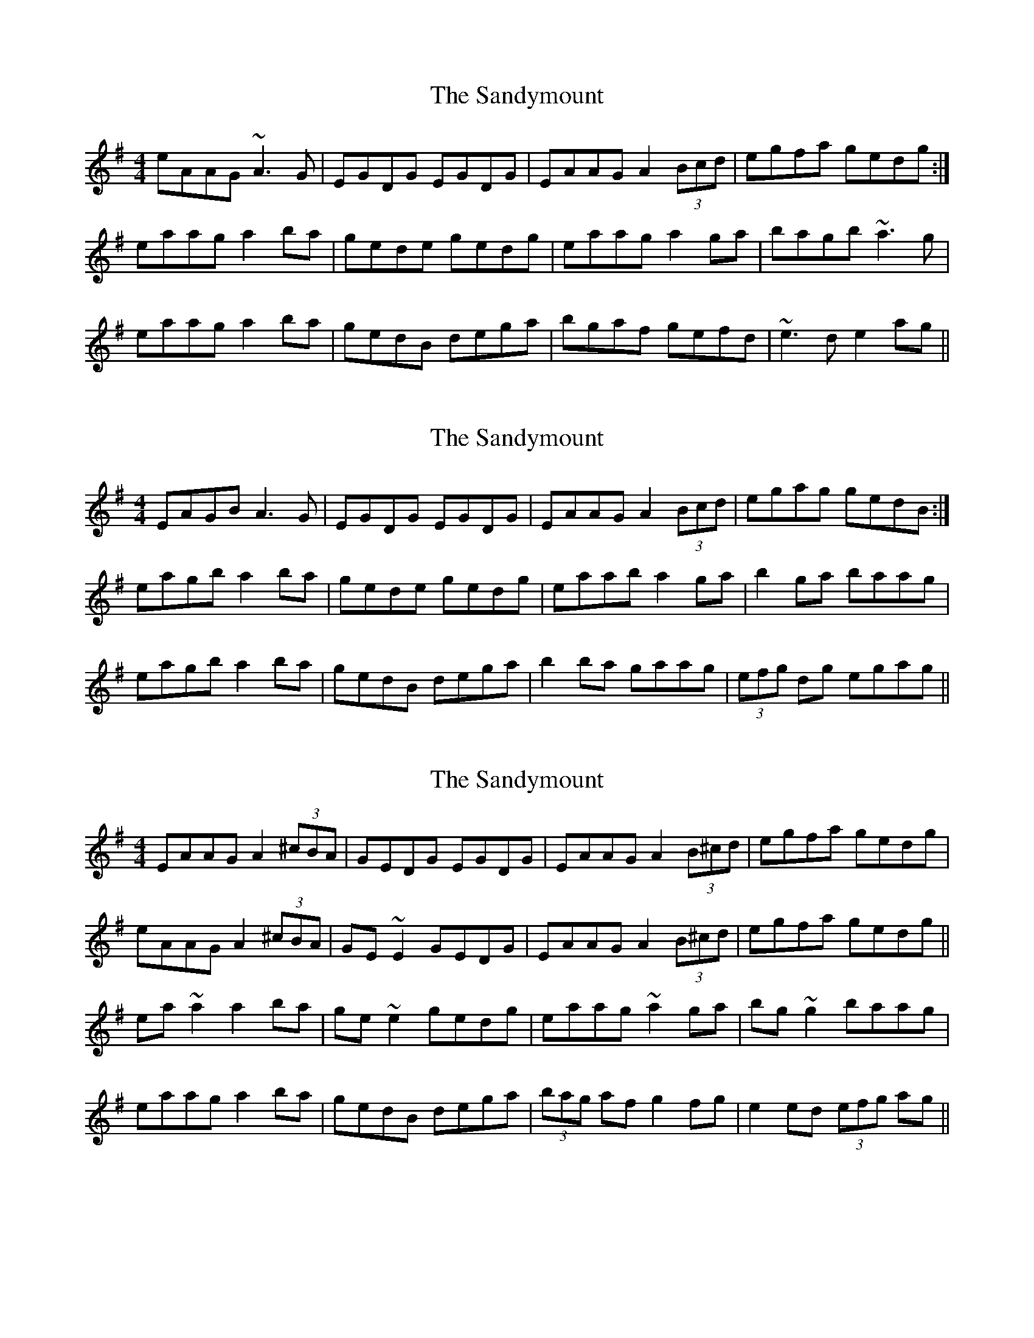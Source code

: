 X: 1
T: Sandymount, The
Z: JD
S: https://thesession.org/tunes/176#setting176
R: reel
M: 4/4
L: 1/8
K: Ador
eAAG ~A3G|EGDG EGDG|EAAG A2 (3Bcd|egfa gedg:|
eaag a2ba|gede gedg|eaag a2ga|bagb ~a3g|
eaag a2ba|gedB dega|bgaf gefd|~e3d e2ag||
X: 2
T: Sandymount, The
Z: Kathriel McSteeler
S: https://thesession.org/tunes/176#setting12822
R: reel
M: 4/4
L: 1/8
K: Ador
EAGB A3G|EGDG EGDG|EAAG A2(3Bcd|egag gedB:|
eagb a2ba|gede gedg|eaab a2ga|b2ga baag|
eagb a2ba|gedB dega|b2ba gaag|(3efg dg egag||
X: 3
T: Sandymount, The
Z: sebastian the m3g4p0p
S: https://thesession.org/tunes/176#setting20755
R: reel
M: 4/4
L: 1/8
K: Ador
EAAG A2 (3^cBA|GEDG EGDG|EAAG A2 (3B^cd|egfa gedg|
eAAG A2 (3^cBA|GE~E2 GEDG|EAAG A2 (3B^cd|egfa gedg||
ea~a2 a2ba|ge~e2 gedg|eaag ~a2ga|bg~g2 baag|
eaag a2 ba|gedB dega|(3bag af g2fg|e2ed (3efg ag||
X: 4
T: Sandymount, The
Z: JACKB
S: https://thesession.org/tunes/176#setting25476
R: reel
M: 4/4
L: 1/8
K: Ador
|:eAAG A3G|EGDG EGDG|EAAG A2 (3Bcd|egfa gedg|
eAAG A3G|EGDG EGDG|EAAG A2 (3Bcd|egfa gedg||
|:eaag a2ba|gede gedg|eaag a2ga|bagb a3g|
eaag a2ba|gedB dega|bgaf gefd|e3d e2ag||
